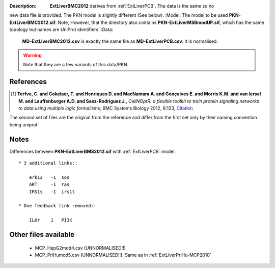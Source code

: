 :Description:  **ExtLiverBMC2012** derives from :ref:`ExtLiverPCB`. The data is the same so no
new data file is provided. The PKN model is slightly different (See below).
:Model: The model to be used **PKN-ExtLiverBMC2012.sif**. Note, However, that the directory 
also contains **PKN-ExtLiverMSBmodUP.sif**, which has the same topology but names are UniProt identifiers. 
:Data:
    **MD-ExtLiverBMC2012.csv** is exactly the same file as **MD-ExtLiverPCB.csv**. It is normalised.

.. warning:: Note that they are a few variants of this data/PKN.


.. image:: https://github.com/cellnopt/cellnopt/blob/master/cno/datasets/ExtLiverBMC2012/ExtLiverBMC2012.png

References
----------------

.. [1] **Terfve, C. and Cokelaer, T. and Henriques D. and MacNamara A. and Gonçalves E. and Morris K.M. and van Iersel M. and Lauffenburger A.D. and Saez-Rodriguez J.**,
    *CellNOptR: a flexible toolkit to train protein signaling networks to data using multiple logic formalisms*,
    BMC Systems Biology 2012, 6:133,
    `Citation <http://www.biomedcentral.com/1752-0509/6/133/abstract>`_


The second set of files are the original from the reference and differ from the
first set only by their naming convention being uniprot.

Notes
-------------
Differences between **PKN-ExtLiverBMS2012.sif** with :ref:`ExtLiverPCB` model::

    * 3 additional links::

        erk12   -1  sos
        AKT     -1  ras
        IRS1s   -1  irs1t

    * One feedback link removed::

        IL6r    1   PI3K

Other files available
--------------------------

    * MCP_HepG2mod4.csv (UNNORMALISED!!)
    * MCP_PriHumod5.csv (UNNORMALISED!!). Same as in :ref:`ExtLiverPriHu-MCP2010`
